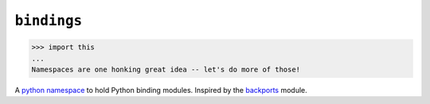 ``bindings``
============

.. code::

    >>> import this
    ...
    Namespaces are one honking great idea -- let's do more of those!

A `python namespace <https://www.python.org/dev/peps/pep-0420/>`_ to hold Python
binding modules. Inspired by the `backports <https://pypi.python.org/pypi/backports>`_
module.
